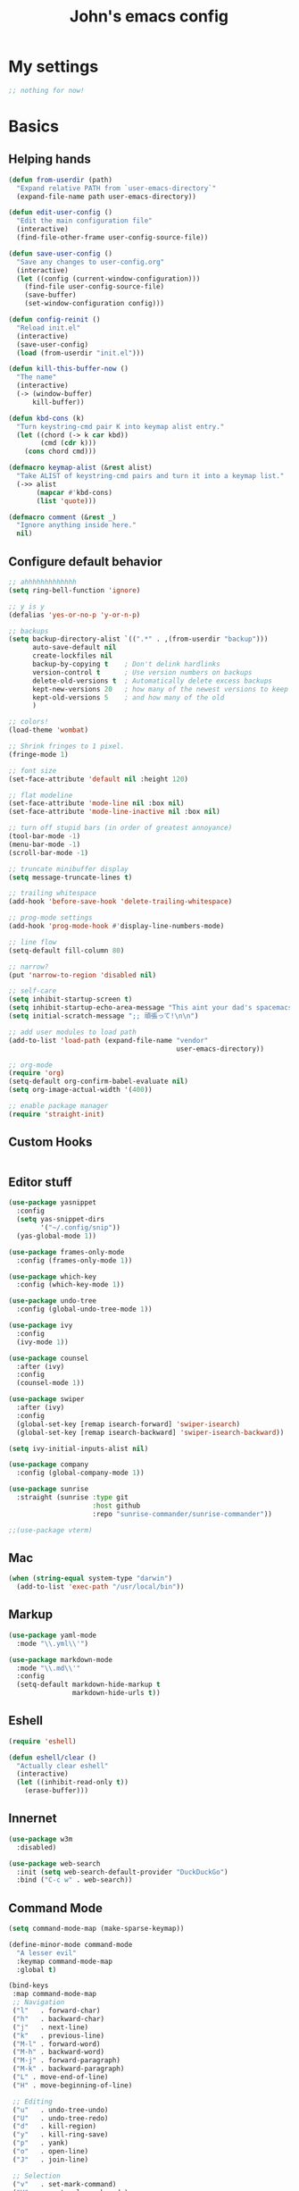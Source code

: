 #+TITLE: John's emacs config

* My settings
#+BEGIN_SRC emacs-lisp
;; nothing for now!
#+END_SRC

* Basics
** Helping hands
#+BEGIN_SRC emacs-lisp
  (defun from-userdir (path)
    "Expand relative PATH from `user-emacs-directory`"
    (expand-file-name path user-emacs-directory))

  (defun edit-user-config ()
    "Edit the main configuration file"
    (interactive)
    (find-file-other-frame user-config-source-file))

  (defun save-user-config ()
    "Save any changes to user-config.org"
    (interactive)
    (let ((config (current-window-configuration)))
      (find-file user-config-source-file)
      (save-buffer)
      (set-window-configuration config)))

  (defun config-reinit ()
    "Reload init.el"
    (interactive)
    (save-user-config)
    (load (from-userdir "init.el")))

  (defun kill-this-buffer-now ()
    "The name"
    (interactive)
    (-> (window-buffer)
        kill-buffer))

  (defun kbd-cons (k)
    "Turn keystring-cmd pair K into keymap alist entry."
    (let ((chord (-> k car kbd))
          (cmd (cdr k)))
      (cons chord cmd)))

  (defmacro keymap-alist (&rest alist)
    "Take ALIST of keystring-cmd pairs and turn it into a keymap list."
    (->> alist
         (mapcar #'kbd-cons)
         (list 'quote)))

  (defmacro comment (&rest _)
    "Ignore anything inside here."
    nil)
#+END_SRC

** Configure default behavior
#+BEGIN_SRC emacs-lisp
  ;; ahhhhhhhhhhhhh
  (setq ring-bell-function 'ignore)

  ;; y is y
  (defalias 'yes-or-no-p 'y-or-n-p)

  ;; backups
  (setq backup-directory-alist `((".*" . ,(from-userdir "backup")))
        auto-save-default nil
        create-lockfiles nil
        backup-by-copying t    ; Don't delink hardlinks
        version-control t      ; Use version numbers on backups
        delete-old-versions t  ; Automatically delete excess backups
        kept-new-versions 20   ; how many of the newest versions to keep
        kept-old-versions 5    ; and how many of the old
        )

  ;; colors!
  (load-theme 'wombat)

  ;; Shrink fringes to 1 pixel.
  (fringe-mode 1)

  ;; font size
  (set-face-attribute 'default nil :height 120)

  ;; flat modeline
  (set-face-attribute 'mode-line nil :box nil)
  (set-face-attribute 'mode-line-inactive nil :box nil)

  ;; turn off stupid bars (in order of greatest annoyance)
  (tool-bar-mode -1)
  (menu-bar-mode -1)
  (scroll-bar-mode -1)

  ;; truncate minibuffer display
  (setq message-truncate-lines t)

  ;; trailing whitespace
  (add-hook 'before-save-hook 'delete-trailing-whitespace)

  ;; prog-mode settings
  (add-hook 'prog-mode-hook #'display-line-numbers-mode)

  ;; line flow
  (setq-default fill-column 80)

  ;; narrow?
  (put 'narrow-to-region 'disabled nil)

  ;; self-care
  (setq inhibit-startup-screen t)
  (setq inhibit-startup-echo-area-message "This aint your dad's spacemacs")
  (setq initial-scratch-message ";; 頑張って!\n\n")

  ;; add user modules to load path
  (add-to-list 'load-path (expand-file-name "vendor"
                                            user-emacs-directory))

  ;; org-mode
  (require 'org)
  (setq-default org-confirm-babel-evaluate nil)
  (setq org-image-actual-width '(400))

  ;; enable package manager
  (require 'straight-init)
#+END_SRC

** Custom Hooks
#+BEGIN_SRC emacs-lisp
#+END_SRC

** Editor stuff
#+BEGIN_SRC emacs-lisp
  (use-package yasnippet
    :config
    (setq yas-snippet-dirs
          '("~/.config/snip"))
    (yas-global-mode 1))

  (use-package frames-only-mode
    :config (frames-only-mode 1))

  (use-package which-key
    :config (which-key-mode 1))

  (use-package undo-tree
    :config (global-undo-tree-mode 1))

  (use-package ivy
    :config
    (ivy-mode 1))

  (use-package counsel
    :after (ivy)
    :config
    (counsel-mode 1))

  (use-package swiper
    :after (ivy)
    :config
    (global-set-key [remap isearch-forward] 'swiper-isearch)
    (global-set-key [remap isearch-backward] 'swiper-isearch-backward))

  (setq ivy-initial-inputs-alist nil)

  (use-package company
    :config (global-company-mode 1))

  (use-package sunrise
    :straight (sunrise :type git
                       :host github
                       :repo "sunrise-commander/sunrise-commander"))

  ;;(use-package vterm)
#+END_SRC

** Mac
#+BEGIN_SRC emacs-lisp
  (when (string-equal system-type "darwin")
    (add-to-list 'exec-path "/usr/local/bin"))
#+END_SRC
** Markup
#+BEGIN_SRC emacs-lisp
  (use-package yaml-mode
    :mode "\\.yml\\'")

  (use-package markdown-mode
    :mode "\\.md\\'"
    :config
    (setq-default markdown-hide-markup t
                  markdown-hide-urls t))
#+END_SRC

** Eshell
#+BEGIN_SRC emacs-lisp
  (require 'eshell)

  (defun eshell/clear ()
    "Actually clear eshell"
    (interactive)
    (let ((inhibit-read-only t))
      (erase-buffer)))
#+END_SRC

** Innernet
#+BEGIN_SRC emacs-lisp
  (use-package w3m
    :disabled)

  (use-package web-search
    :init (setq web-search-default-provider "DuckDuckGo")
    :bind ("C-c w" . web-search))
#+END_SRC

** Command Mode
#+BEGIN_SRC emacs-lisp
  (setq command-mode-map (make-sparse-keymap))

  (define-minor-mode command-mode
    "A lesser evil"
    :keymap command-mode-map
    :global t)

  (bind-keys
   :map command-mode-map
   ;; Navigation
   ("l"   . forward-char)
   ("h"   . backward-char)
   ("j"   . next-line)
   ("k"   . previous-line)
   ("M-l" . forward-word)
   ("M-h" . backward-word)
   ("M-j" . forward-paragraph)
   ("M-k" . backward-paragraph)
   ("L" . move-end-of-line)
   ("H" . move-beginning-of-line)

   ;; Editing
   ("u"   . undo-tree-undo)
   ("U"   . undo-tree-redo)
   ("d"   . kill-region)
   ("y"   . kill-ring-save)
   ("p"   . yank)
   ("o"   . open-line)
   ("J"   . join-line)

   ;; Selection
   ("v"   . set-mark-command)
   ("V"   . rectangle-mark-mode)

   ;; Exit
   ("z" . command-mode))

  (global-set-key (kbd "C-z") 'command-mode)
#+END_SRC
** Keys
#+BEGIN_SRC emacs-lisp
  ;; Global binds
  (bind-keys
   ;; Ibuffer
   ([remap list-buffers] . ibuffer)

   ;; Font size
   ("C-=" . text-scale-increase)
   ("C--" . text-scale-decrease)
   ("C-+" . (lambda () (interactive) (text-scale-set 0)))

   ;; Config
   ("<f9>"  . config-reinit)
   ("<f12>" . edit-user-config))

  ;; Leader
  (setq leader-command-map (make-sparse-keymap))
  (bind-key "M-SPC" leader-command-map)

  ;; Help me
  (bind-key "h" help-map leader-command-map)

  ;; General commands
  (bind-keys
   :map leader-command-map
   ;; Exec commands
   ("<SPC>" . counsel-M-x)

   ;; Interactive search
   ("n" . swiper-isearch)
   ("N" . swiper-isearch-backward))

  ;; Buffers
  (bind-keys
   :map leader-command-map
   :prefix-map leader-buffers-map
   :prefix "b"
   ("f" . find-file)
   ("g" . counsel-git)
   ("b" . switch-to-buffer)
   ("r" . revert-buffer)
   ("k" . kill-this-buffer-now)
   ("s" . save-buffer))

  ;; Frames
  (bind-keys
   :map leader-command-map
   :prefix-map leader-frames-map
   :prefix "f"
   ("f" . make-frame-command)
   ("k" . delete-frame))
#+END_SRC

* Programming
** General
#+BEGIN_SRC emacs-lisp
  (setq-default indent-tabs-mode nil
                tab-width 2
                standard-indent 2
                sh-basic-offset 2)

  (use-package rainbow-delimiters
    :hook ((prog-mode . rainbow-delimiters-mode)))

  (use-package smartparens
    :hook ((prog-mode . smartparens-mode))
    :bind
    (:map command-mode-map
          ("M-l" . sp-forward-sexp)
          ("M-h" . sp-backward-sexp)
     :map prog-mode-map
          ("C-M-k" . sp-forward-slurp-sexp)
          ("C-s-k" . sp-forward-barf-sexp)
          ("C-M-j" . sp-backward-slurp-sexp)
          ("C-s-j" . sp-backward-barf-sexp)))
#+END_SRC

** IDE things
#+BEGIN_SRC emacs-lisp
  (use-package project-el
    :disabled
    :straight (project-el :type git
                          :host github
                          :repo "jorgenschaefer/project-el"
                          :files ("project.el")))

  (use-package eglot
    :after (project-el))

  (use-package flycheck
    :config (global-flycheck-mode 1))

  (use-package expand-region
    :bind (:map leader-command-map
                ("." . 'er/expand-region)))

  (use-package projectile)

  (use-package magit
    :config (setq project-switch-commands nil))

  (use-package direnv
    :config (direnv-mode))

  (use-package nix-mode
    :mode "\\.nix\\'")
#+END_SRC

** C/C++
#+BEGIN_SRC emacs-lisp
  ;;(use-package helm-gtags)

  (defun gtags-root-dir ()
    "Returns GTAGS root directory or nil if doesn't exist."
    (with-temp-buffer
      (if (zerop (call-process "global" nil t nil "-pr"))
          (buffer-substring (point-min) (1- (point-max)))
        nil)))

  (defun gtags-update ()
    "Make GTAGS incremental update"
    (call-process "global" nil nil nil "-u"))

  (defun gtags-update-hook ()
    (when (gtags-root-dir)
      (gtags-update)))

  (defun add-gtags-hook ()
    (add-hook 'after-save-hook #'gtags-update-hook 0 t))

  ;;(add-hook 'c-mode-hook #'add-gtags-hook)
#+END_SRC

** Lisp
#+BEGIN_SRC emacs-lisp
  (use-package flycheck-clj-kondo
    :after (flycheck cider)) 

  (use-package cider
    :init
    (setq-default clojure-indent-style 'align-arguments)
    (setq org-babel-clojure-backend 'cider)
    (require 'ob-clojure)
    :bind
    (:map cider-mode-map
          ;; Eval and print top-level form in tooltip
          ("C-c C-x" . cider-eval-defun-at-point)
          ;; Eval and pretty-print top-level form to next line
          ("C-c C-f" . cider-pprint-eval-defun-to-comment))
    :config
    (setq cider-print-fn 'fipp)
    (setq clojure-toplevel-inside-comment-form t)

    ;; Format pretty-printed comments to appear as evaluation output
    (setq cider-comment-prefix "\n  #_=> ")
    (setq cider-comment-continued-prefix "       ")
    (setq cider-comment-postfix "\n")

    (setq cider-clojure-cli-parameters "-A:dev -m nrepl.cmdline --middleware '%s'")
    (setq cider-shadow-cljs-command "clojure -A:shadow-cljs")
    (require 'flycheck-clj-kondo))
#+END_SRC

** Javascript
#+BEGIN_SRC emacs-lisp
  (setq js-indent-level 2
        js-switch-indent-offset 2)

  (use-package rjsx-mode
    :mode (("\\.js\\'"  . rjsx-mode)
           ("\\.ts\\'"  . rjsx-mode)
           ("\\.tsx\\'" . rjsx-mode))
    :config (setq js2-strict-missing-semi-warning nil))

  (use-package coffee-mode)

  (use-package svelte-mode)

  (use-package qml-mode)

  (use-package haxe-mode)

  (use-package vue-mode)

  (use-package tide
    :after (rjsx-mode flycheck)
    :hook ((rjsx-mode . tide-setup)
           (rjsx-mode . tide-hl-identifier-mode)))
  
  (use-package php-mode)
  (use-package web-mode)
#+END_SRC

** Snake
#+BEGIN_SRC emacs-lisp
  (setq python-indent-offset 2)

  (use-package pipenv
    :hook (python-mode . pipenv-mode)
    :init
    (setq pipenv-projectile-after-switch-function
          #'pipenv-projectile-after-switch-extended))
#+END_SRC

** Gophers
#+BEGIN_SRC emacs-lisp
  (use-package go-mode)
#+END_SRC

** Rust
#+BEGIN_SRC emacs-lisp
(use-package rust-mode)
#+END_SRC

** Zig
#+BEGIN_SRC emacs-lisp
  (use-package zig-mode
    :after (eglot)
    :config
    (add-to-list 'eglot-server-programs '(zig-mode . ("zls")))
    (add-hook 'zig-mode-hook 'eglot-ensure))
#+END_SRC
